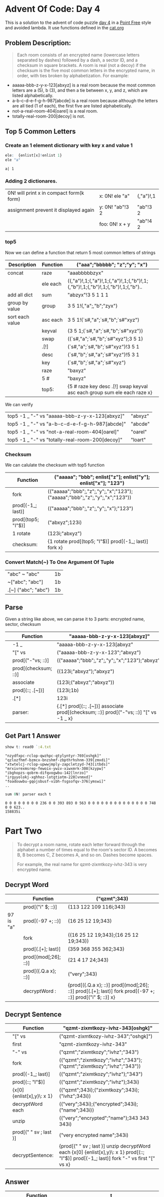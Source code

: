 * Advent Of Code: Day 4
    This is a solution to the advent of code puzzle [[http://adventofcode.com/2016/day/4][day 4]] in a [[https://en.wikipedia.org/wiki/Tacit_programming][Point Free]] style and avoided lambda.
    It use functions defined in the [[https://github.com/co-dh/adventofcode/blob/master/2016/cat.org][cat.org]] 
** Problem Description:
    #+BEGIN_QUOTE
    Each room consists of an encrypted name (lowercase letters separated by dashes) followed by a dash, 
	a sector ID, and a checksum in square brackets.
    A room is real (not a decoy) if the checksum is the five most common letters in the encrypted name, 
	in order, with ties broken by alphabetization. For example:
    #+END_QUOTE
	+ aaaaa-bbb-z-y-x-123[abxyz] is a real room because the most common letters are a (5), b (3), and then a tie between x, y, and z, which are listed alphabetically.
	+ a-b-c-d-e-f-g-h-987[abcde] is a real room because although the letters are all tied (1 of each), the first five are listed alphabetically.
	+ not-a-real-room-404[oarel] is a real room.
	+ totally-real-room-200[decoy] is not.

** Top 5 Common Letters 
*** Create an 1 element dictionary with key x and value 1
    #+BEGIN_SRC q :exports both
      ele:  {enlist[x]!enlist 1} 
      ele "a"
    #+END_SRC

    #+RESULTS:
    : a| 1

*** Adding 2 dictionares.
     | 0N! will print x in compact form(k form) | x: 0N! ele "a"  | (,"a")!,1 |
     | assignment prevent it displayed again    | y: 0N! "ab"!3 2 | "ab"!3 2  |
     |                                          | foo: 0N! x + y  | "ab"!4 2  |
    #+TBLFM: $3='(qq $-1)

*** top5
   Now we can define a function that return 5 most common letters of strings
    | Description     | Function | ("aaa";"bbbbb"; "z";"y"; "x")                                                   |
    |-----------------+----------+---------------------------------------------------------------------------------|
    | concat          | raze     | "aaabbbbbzyx"                                                                   |
    |                 | ele each | ((,"a")!,1;(,"a")!,1;(,"a")!,1;(,"b")!,1;(,"b")!,1;(,"b")!,1;(,"b")!,1;(,"b").. |
    | add all dict    | sum      | "abzyx"!3 5 1 1 1                                                               |
    | group by value  | group    | 3 5 1!(,"a";,"b";"zyx")                                                         |
    | sort each value | asc each | 3 5 1!(`s#,"a";`s#,"b";`s#"xyz")                                                |
    |                 | keyval   | (3 5 1;(`s#,"a";`s#,"b";`s#"xyz"))                                              |
    |                 | swap     | ((`s#,"a";`s#,"b";`s#"xyz");3 5 1)                                              |
    |                 | .[!]     | (`s#,"a";`s#,"b";`s#"xyz")!3 5 1                                                |
    |                 | desc     | (`s#,"b";`s#,"a";`s#"xyz")!5 3 1                                                |
    |                 | key      | (`s#,"b";`s#,"a";`s#"xyz")                                                      |
    |                 | raze     | "baxyz"                                                                         |
    |                 | 5 #      | "baxyz"                                                                         |
    |-----------------+----------+---------------------------------------------------------------------------------|
    |                 | top5:    | {5 # raze key desc .[!] swap keyval asc each group sum ele each raze x}         |
    #+TBLFM: @>$3='(qq(qf $-1 @2$2..@-1$2 ))::$3='(qq (step @# $-1 @-1))
    
    We can verify
  | top5 -1 _ "-" vs "aaaaa-bbb-z-y-x-123[abxyz]"   | "abxyz" |
  | top5 -1 _ "-" vs "a-b-c-d-e-f-g-h-987[abcde]"   | "abcde" |
  | top5 -1 _ "-" vs "not-a-real-room-404[oarel]"   | "oarel" |
  | top5 -1 _ "-" vs "totally-real-room-200[decoy]" | "loart" |
  #+TBLFM: $2='(qq $1)

*** Checksum
    We can calulate the checksum with top5 function
    |   | Function           | ("aaaaa"; "bbb"; enlist["z"]; enlist["y"]; enlist["x"]; "123")              |
    |---+--------------------+-----------------------------------------------------------------------------|
    |   | fork               | (("aaaaa";"bbb";,"z";,"y";,"x";"123");("aaaaa";"bbb";,"z";,"y";,"x";"123")) |
    |   | prod[(-1_; last)]  | (("aaaaa";"bbb";,"z";,"y";,"x");"123")                                      |
    |   | prod[(top5; "I"$)] | ("abxyz";123i)                                                              |
    |   | 1 rotate           | (123i;"abxyz")                                                              |
    |---+--------------------+-----------------------------------------------------------------------------|
    |   | checksum:          | {1 rotate prod[(top5; "I"$)] prod[(-1_; last)] fork x}                      |
    #+TBLFM: @>$3='(qq(qf $-1 @2$2..@-1$2 ))::$3='(qq (step @# $-1 @-1))

*** Convert Match(~) To One Argument Of Tuple 
  | "abc" ~ "abc"       | 1b |
  | ~["abc";  "abc"]    | 1b |
  | .[~] ("abc"; "abc") | 1b |
  #+TBLFM: $2='(qq $1)
  
** Parse
    Given a string like above, we can parse it to 3 parts: encrypted name, sector, checksum
    |   | Function             | "aaaaa-bbb-z-y-x-123[abxyz]"                                                           |
    |---+----------------------+----------------------------------------------------------------------------------------|
    |   | -1 _                 | "aaaaa-bbb-z-y-x-123[abxyz"                                                            |
    |   | "[" vs               | ("aaaaa-bbb-z-y-x-123";"abxyz")                                                        |
    |   | prod[("-"vs; ::)]    | (("aaaaa";"bbb";,"z";,"y";,"x";"123");"abxyz")                                         |
    |   | prod[(checksum; ::)] | ((123i;"abxyz");"abxyz")                                                               |
    |   | associate            | (123i;("abxyz";"abxyz"))                                                               |
    |   | prod[(::; .[~])]     | (123i;1b)                                                                              |
    |   | .[*]                 | 123i                                                                                   |
    |---+----------------------+----------------------------------------------------------------------------------------|
    |   | parser:              | {.[*] prod[(::; .[~])] associate prod[(checksum; ::)] prod[("-"vs; ::)] "[" vs -1 _ x} |
    #+TBLFM: @>$3='(qq(qf $-1 @2$2..@-1$2 ))::$3='(qq (step @# $-1 @-1))

** Get Part 1 Answer 
#+begin_src q :exports both 
  show t: read0 `:4.txt
#+end_src

#+RESULTS:
: "nzydfxpc-rclop-qwzhpc-qtylyntyr-769[oshgk]"
: "qzlozfhmf-bzmcx-bnzshmf-zbpthrhshnm-339[zmxdi]"
: "xtwtelcj-rclop-upwwjmply-zapcletzyd-743[itbds]"
: "mrxivrexmsrep-fewoix-ywiv-xiwxmrk-308[kzypw]"
: "ibghopzs-qobrm-difqvogwbu-142[lnrzo]"
: "irgyyolokj-xghhoz-lotgtiotm-228[vnmxd]"
: "foadouwbu-gqojsbusf-vibh-fsgsofqv-376[ymswi]"
: ..

#+BEGIN_SRC q :exports both
  sum 0N! parser each t 
#+END_SRC

#+RESULTS:
: 0 0 0 0 0 0 0 0 236 0 0 393 893 0 563 0 0 0 0 0 0 0 0 0 0 0 0 0 0 748 0 0 623..
: 158835i


* Part Two
  #+BEGIN_QUOTE
  To decrypt a room name, rotate each letter forward through the alphabet a number of times 
  equal to the room's sector ID. A becomes B, B becomes C, Z becomes A, and so on. 
  Dashes become spaces.

  For example, the real name for qzmt-zixmtkozy-ivhz-343 is very encrypted name.
  #+END_QUOTE


** Decrypt Word
    |           | Function             | ("qzmt";343)                                                                                              |
    |-----------+----------------------+-----------------------------------------------------------------------------------------------------------|
    |           | prod[("i" $; ::)]    | (113 122 109 116i;343)                                                                                    |
    | 97 is "a" | prod[(-97 +; ::)]    | (16 25 12 19;343)                                                                                         |
    |           | fork                 | ((16 25 12 19;343);(16 25 12 19;343))                                                                     |
    |           | prod[(.[+]; last)]   | (359 368 355 362;343)                                                                                     |
    |           | prod[(mod[;26]; ::)] | (21 4 17 24;343)                                                                                          |
    |           | prod[({.Q.a x}; ::)] | ("very";343)                                                                                              |
    |-----------+----------------------+-----------------------------------------------------------------------------------------------------------|
    |           | decryptWord :        | {prod[({.Q.a x}; ::)] prod[(mod[;26]; ::)] prod[(.[+]; last)] fork prod[(-97 +; ::)] prod[("i" $; ::)] x} |
    #+TBLFM: @>$3='(qq(qf $-1 @2$2..@-1$2 ))::$3='(qq (step @# $-1 @-1))

** Decrypt Sentence 
    |   | Function                   | "qzmt-zixmtkozy-ivhz-343[oshgk]"                                                                                                         |
    |---+----------------------------+------------------------------------------------------------------------------------------------------------------------------------------|
    |   | "[" vs                     | ("qzmt-zixmtkozy-ivhz-343";"oshgk]")                                                                                                     |
    |   | first                      | "qzmt-zixmtkozy-ivhz-343"                                                                                                                |
    |   | "-" vs                     | ("qzmt";"zixmtkozy";"ivhz";"343")                                                                                                        |
    |   | fork                       | (("qzmt";"zixmtkozy";"ivhz";"343");("qzmt";"zixmtkozy";"ivhz";"343"))                                                                    |
    |   | prod[(-1_; last)]          | (("qzmt";"zixmtkozy";"ivhz");"343")                                                                                                      |
    |   | prod[(::; "I"$)]           | (("qzmt";"zixmtkozy";"ivhz");343i)                                                                                                       |
    |   | {x[0] {enlist[x],y}\: x 1} | (("qzmt";343i);("zixmtkozy";343i);("ivhz";343i))                                                                                         |
    |   | decryptWord each           | (("very";343i);("encrypted";343i);("name";343i))                                                                                         |
    |   | unzip                      | (("very";"encrypted";"name");343 343 343i)                                                                                               |
    |   | prod[(" " sv ; last )]     | ("very encrypted name";343i)                                                                                                             |
    |---+----------------------------+------------------------------------------------------------------------------------------------------------------------------------------|
    |   | decryptSentence:           | {prod[(" " sv ; last )] unzip decryptWord each {x[0] {enlist[x],y}\: x 1} prod[(::; "I"$)] prod[(-1_; last)] fork "-" vs first "[" vs x} |
    #+TBLFM: @>$3='(qq(qf $-1 @2$2..@-1$2 ))::$3='(qq (step @# $-1 @-1))

** Answer
    |   | Function                               | t                                                                                  |
    |---+----------------------------------------+------------------------------------------------------------------------------------|
    |   | decryptSentence each                   | (("consumer grade flower financing";769i);("rampaging candy coating acquisiti..    |
    |   | unzip                                  | (("consumer grade flower financing";"rampaging candy coating acquisition";"mi..    |
    |   | prod[({where x like\: "*north*"}; ::)] | (,947;769 339 743 308 142 228 376 903 236 217 235 393 893 627 563 171 809 315..    |
    |   | {x[1][x[0]]}                           | ,993i                                                                              |
    |---+----------------------------------------+------------------------------------------------------------------------------------|
    |   | part2:                                 | {{x[1][x[0]]} prod[({where x like\: "*north*"}; ::)] unzip decryptSentence each x} |
    #+TBLFM: @>$3='(qq(qf $-1 @2$2..@-1$2 ))::$3='(qq (step @# $-1 @-1))


